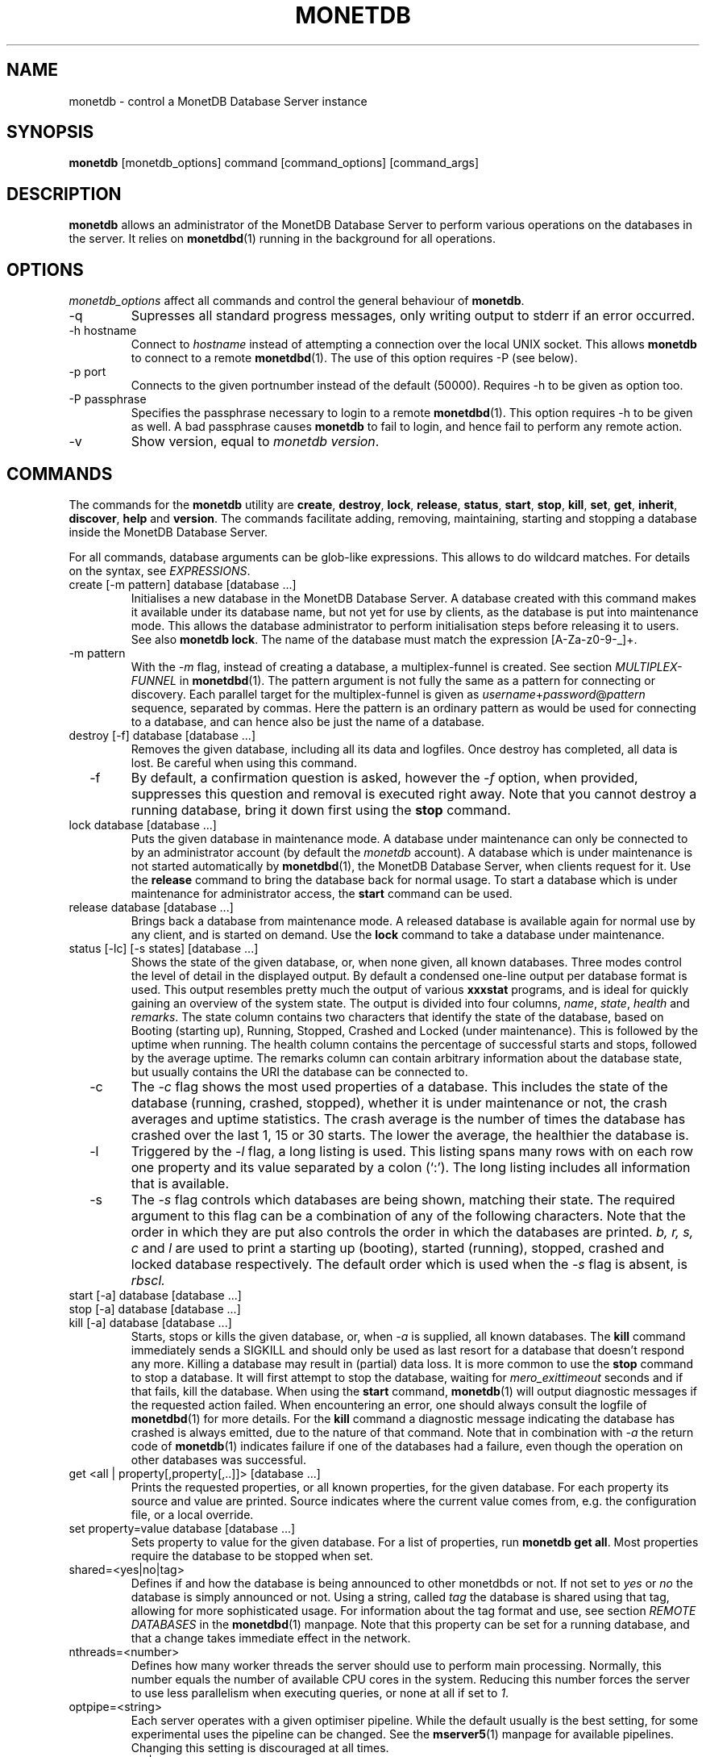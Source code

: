 .\" Process this file with
.\" groff -man -Tascii foo.1
.\"
.TH MONETDB 1 "NOVEMBER 2012" MonetDB "MonetDB Applications"
.SH NAME
monetdb \- control a MonetDB Database Server instance
.SH SYNOPSIS
.B monetdb
[monetdb_options] command [command_options] [command_args]
.SH DESCRIPTION
.B monetdb
allows an administrator of the MonetDB Database Server to perform
various operations on the databases in the server.  It relies on
.BR monetdbd (1)
running in the background for all operations.
.SH OPTIONS
.I monetdb_options
affect all commands and control the general behaviour of
.BR monetdb .
.IP "\-q"
Supresses all standard progress messages, only writing output to stderr
if an error occurred.
.IP "\-h hostname"
Connect to
.I hostname
instead of attempting a connection over the local UNIX socket.  This
allows
.B monetdb
to connect to a remote
.BR monetdbd (1).
The use of this option requires \-P (see below).
.IP "\-p port"
Connects to the given portnumber instead of the default (50000).
Requires \-h to be given as option too.
.IP "\-P passphrase"
Specifies the passphrase necessary to login to a remote
.BR monetdbd (1).
This option requires \-h to be given as well.  A bad passphrase causes
.B monetdb
to fail to login, and hence fail to perform any remote action.
.IP "\-v"
Show version, equal to
.IR "monetdb version" .
.SH COMMANDS
The commands for the
.B monetdb
utility are
.BR create ", " destroy ", " lock ", " release ", " status ", " start ", " stop ", " kill ", " set ", " get ", " inherit ", " discover ", " help " and " version .
The commands facilitate adding, removing, maintaining, starting and
stopping a database inside the MonetDB Database Server.
.P
For all commands, database arguments can be glob-like expressions.
This allows to do wildcard matches.  For details on the syntax, see
.IR EXPRESSIONS .
.IP "create [\-m pattern] database [database ...]"
Initialises a new database in the MonetDB Database Server.  A database
created with this command makes it available under its database name,
but not yet for use by clients, as the database is put into maintenance
mode.  This allows the database administrator to perform initialisation
steps before releasing it to users.  See also
.BR "monetdb lock" .
The name of the database must match the expression [A\-Za\-z0\-9\-_]+.
.IP "  \-m pattern"
With the
.I \-m
flag, instead of creating a database, a multiplex-funnel is created.
See section
.I MULTIPLEX-FUNNEL
in
.BR monetdbd (1).
The pattern argument is not fully the same as a pattern for connecting
or discovery.  Each parallel target for the multiplex-funnel is given as
.IR username + password @ pattern
sequence, separated by commas.  Here the pattern is an ordinary pattern
as would be used for connecting to a database, and can hence also be
just the name of a database.
.IP "destroy [\-f] database [database ...]"
Removes the given database, including all its data and logfiles.  Once
destroy has completed, all data is lost.  Be careful when using this
command.
.IP "  \-f"
By default, a confirmation question is asked, however the
.I \-f
option, when provided, suppresses this question and removal is executed
right away.  Note that you cannot destroy a running database, bring it
down first using the
.B stop
command.
.IP "lock database [database ...]"
Puts the given database in maintenance mode.  A database under
maintenance can only be connected to by an administrator account
(by default the 
.I monetdb
account).  A database which is under maintenance is not started
automatically by
.BR monetdbd (1),
the MonetDB Database Server, when clients request for it.  Use the
.B release
command to bring the database back for normal usage.  To start a
database which is under maintenance for administrator access, the
.B start
command can be used.
.IP "release database [database ...]"
Brings back a database from maintenance mode.  A released database is
available again for normal use by any client, and is started on demand.
Use the
.B lock
command to take a database under maintenance.
.IP "status [\-lc] [\-s states] [database ...]"
Shows the state of the given database, or, when none given, all known
databases.
Three modes control the level of detail in the displayed
output.  By default a condensed one-line output per database format is
used.  This output resembles pretty much the output of various
.B xxxstat
programs, and is ideal for quickly gaining an overview of the system
state.  The output is divided into four columns,
.IR name ", " state ", " health " and " remarks .
The state column contains two characters that identify the state of the
database, based on Booting (starting up), Running, Stopped, Crashed and
Locked (under maintenance).  This is followed by the uptime when
running.  The health column contains the percentage of successful starts
and stops, followed by the average uptime.  The remarks column can
contain arbitrary information about the database state, but usually
contains the URI the database can be connected to.
.IP "  \-c"
The
.I \-c
flag shows the most used properties of a database.  This includes the
state of the database (running, crashed, stopped), whether it is under
maintenance or not, the crash averages and uptime statistics.  The crash
average is the number of times the database has crashed over the last 1,
15 or 30 starts.  The lower the average, the healthier the database is.
.IP "  \-l"
Triggered by the
.I \-l
flag, a long listing is used.  This listing spans many rows with on each
row one property and its value separated by a colon (`:').  The long
listing includes all information that is available.
.IP "  \-s"
The
.I \-s
flag controls which databases are being shown, matching their state.
The required argument to this flag can be a combination of any of the
following characters.  Note that the order in which they are put also
controls the order in which the databases are printed.
.I b, r, s, c
and
.I l
are used to print a starting up (booting), started (running), stopped,
crashed and locked database respectively.  The default order which is
used when the
.I \-s
flag is absent, is
.I rbscl.
.IP "start [\-a] database [database ...]"
.IP "stop [\-a] database [database ...]"
.IP "kill [\-a] database [database ...]"
Starts, stops or kills the given database, or, when
.I "  \-a"
is supplied, all known databases.  The
.B kill
command immediately sends a SIGKILL and should only be used as last
resort for a database that doesn't respond any more.  Killing a database
may result in (partial) data loss.
It is more common to use the
.B stop
command to stop a database.  It will first attempt to stop the database,
waiting for
.I mero_exittimeout
seconds and if that fails, kill the database.
When using the
.B start
command,
.BR monetdb (1)
will output diagnostic messages if the requested action failed.  When
encountering an error, one should always consult the logfile of
.BR monetdbd (1)
for more details.  For the
.B kill
command a diagnostic message indicating the database has crashed is
always emitted, due to the nature of that command.
Note that in combination with
.I \-a
the return code of
.BR monetdb (1)
indicates failure if one of the databases had a failure, even though
the operation on other databases was successful.
.IP "get <all | property[,property[,..]]> [database ...]"
Prints the requested properties, or all known properties, for the given
database.  For each property its source and value are printed.  Source
indicates where the current value comes from, e.g. the configuration
file, or a local override.
.IP "set property=value database [database ...]"
Sets property to value for the given database.  For a list of
properties, run
.BR "monetdb get all" .
Most properties require the database to be stopped when set.
.IP "  shared=<yes|no|tag>"
Defines if and how the database is being announced to other monetdbds
or not.  If not set to
.I "yes"
or
.I "no
the database is simply announced or not.  Using a string, called
.I tag
the database is shared using that tag, allowing for more sophisticated
usage.  For information about the tag format and use, see section
.I "REMOTE DATABASES"
in the
.BR monetdbd (1)
manpage.  Note that this property can be set for a running database, and
that a change takes immediate effect in the network.
.IP "  nthreads=<number>"
Defines how many worker threads the server should use to perform main
processing.  Normally, this number equals the number of available CPU
cores in the system.  Reducing this number forces the server to use less
parallelism when executing queries, or none at all if set to
.IR 1 .
.IP "  optpipe=<string>"
Each server operates with a given optimiser pipeline.  While the default
usually is the best setting, for some experimental uses the pipeline can
be changed.  See the
.BR mserver5 (1)
manpage for available pipelines.  Changing this setting is discouraged
at all times.
.IP "  readonly=<yes|no>"
Defines if the database has to be started in readonly mode.  Updates are
rejected in this mode, and the server employs some read-only
optimisations that can lead to improved performance.
.IP "  nclients=<number>"
Sets the maximum amount of clients that can connect to this database at
the same time.  Setting this to a high value is discouraged.  A
multiplex-funnel may be more performant, see
.I MULTIPLEX-FUNNEL
below.
.IP "inherit property database [database ...]"
Like set, but unsets the database-local value, and reverts to inherit
from the default again.
.IP "discover [expression]"
Returns a list of remote monetdbds and database URIs
that were discovered by
.BR monetdbd (1).
All databases listed can be connected to via the local MonetDB Database
Server as if it were local databases using their database name.  The
connection is redirected or proxied based on configuration settings.  If
.I expression
is given, only those discovered databases are returned for which their
URI matches the expression.  The expression syntax is described in the
section
.IR EXPRESSIONS .
Next to database URIs the hostnames and ports for monetdbds that
allow to be controlled remotely can be found in the discover list masked
with an asterisk.  These entries can easily be filtered out using an
expression (e.g. "mapi:monetdb:*") if desired.  The control entries come
in handy when one wants to get an overview of available monetdbds in
e.g. a local cluster.  Note that for monetdbd to announce its control
port, the
.I mero_controlport
setting for that monetdbd must be enabled in the configuration file.
.IP \-h
.IP "help [command]"
Shows general help, or short help for a given command.
.IP \-v
.IP version
Shows the version of the
.B monetdb
utility.
.SH "EXPRESSIONS"
For various options, typically database names, expressions can be used.
These expressions are
limited shell-globbing like, where the * in any position is expanded to
an arbitrary string.  The * can occur multiple times in the expression,
allowing for more advanced matches.  Note that the empty string also
matches the *, hence "de*mo" can return "demo" as match.  To match the
literal '*' character, one has to escape it using a backslash, e.g.
"\\*".
.SH "RETURN VALUE"
The
.B monetdb
utility returns exit code
.B 0
if it successfully performed the requested command.  An error caused by
user input or database state is indicated by exit code
.BR 1 .
If an internal error in the utility occurs, exit code
.B 2
is returned.
.SH "SEE ALSO"
.BR monetdbd (1)
.BR mserver5 (1)
